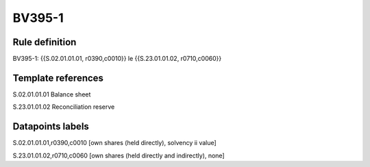 =======
BV395-1
=======

Rule definition
---------------

BV395-1: {{S.02.01.01.01, r0390,c0010}} le {{S.23.01.01.02, r0710,c0060}}


Template references
-------------------

S.02.01.01.01 Balance sheet

S.23.01.01.02 Reconciliation reserve


Datapoints labels
-----------------

S.02.01.01.01,r0390,c0010 [own shares (held directly), solvency ii value]

S.23.01.01.02,r0710,c0060 [own shares (held directly and indirectly), none]



